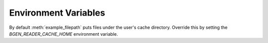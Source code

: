 ****
Environment Variables
****

By default :meth:`example_filepath` puts files under the user's cache directory. Override this by setting
the `BGEN_READER_CACHE_HOME` environment variable.
